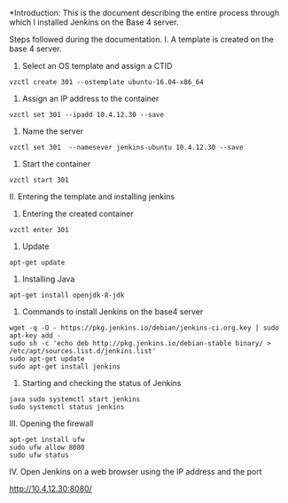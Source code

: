 
*Introduction: This is the document describing the entire process through which
 I installed Jenkins on the Base 4 server.


Steps followed during the documentation.
I. A template is created on the base 4 server.

1. Select an OS template and assign a CTID

#+BEGIN_SRC 
vzctl create 301 --ostemplate ubuntu-16.04-x86_64 
#+END_SRC

2. Assign an IP address to the container

#+BEGIN_SRC
vzctl set 301 --ipadd 10.4.12.30 --save
#+END_SRC

3. Name the server

#+BEGIN_SRC 
vzctl set 301  --namesever jenkins-ubuntu 10.4.12.30 --save
#+END_SRC

4. Start the container

#+BEGIN_SRC 
vzctl start 301
#+END_SRC

II. Entering the template and installing jenkins

1. Entering the created container

#+BEGIN_SRC
vzctl enter 301
#+END_SRC

2. Update

#+BEGIN_SRC 
apt-get update
#+END_SRC

3. Installing Java

#+BEGIN_SRC 
apt-get install openjdk-8-jdk
#+END_SRC

4. Commands to install Jenkins on the base4 server

#+BEGIN_SRC 
wget -q -O - https://pkg.jenkins.io/debian/jenkins-ci.org.key | sudo apt-key add -
sudo sh -c 'echo deb http://pkg.jenkins.io/debian-stable binary/ > /etc/apt/sources.list.d/jenkins.list'
sudo apt-get update
sudo apt-get install jenkins
#+END_SRC

5. Starting and checking the status of Jenkins

#+BEGIN_SRC 
java sudo systemctl start jenkins
sudo systemctl status jenkins
#+END_SRC

III. Opening the firewall

#+BEGIN_SRC 
apt-get install ufw
sudo ufw allow 8080
sudo ufw status
#+END_SRC

IV. Open Jenkins on a web browser using the IP address and the port

http://10.4.12.30:8080/
